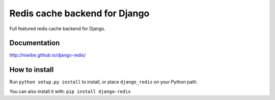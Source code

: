==============================
Redis cache backend for Django
==============================

Full featured redis cache backend for Django.

.. image:: https://img.shields.io/travis/niwibe/django-redis.svg?style=flat
    :target: https://travis-ci.org/niwibe/django-redis

.. image:: https://img.shields.io/pypi/v/django-redis.svg?style=flat
    :target: https://pypi.python.org/pypi/django-redis

.. image:: https://img.shields.io/pypi/dm/django-redis.svg?style=flat
    :target: https://pypi.python.org/pypi/django-redis


Documentation
-------------

http://niwibe.github.io/django-redis/


How to install
--------------

Run ``python setup.py install`` to install,
or place ``django_redis`` on your Python path.

You can also install it with: ``pip install django-redis``
